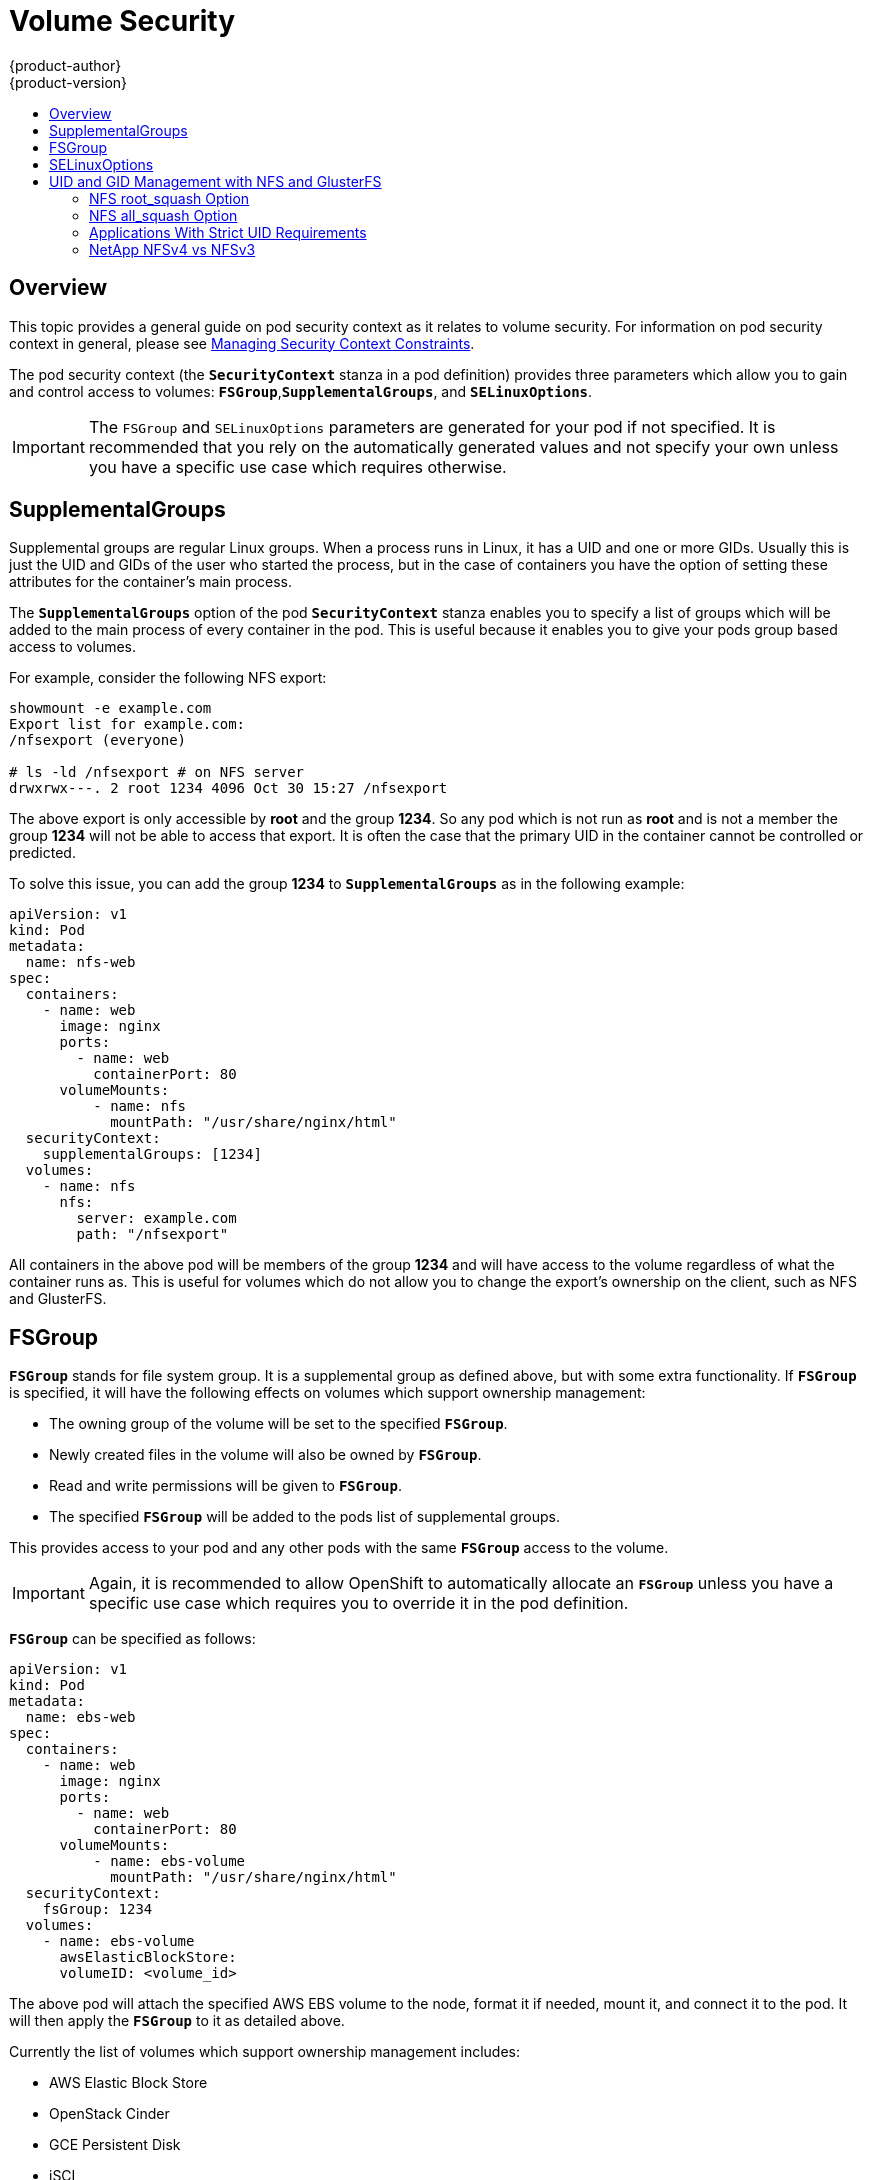 = Volume Security
{product-author}
{product-version}
:data-uri:
:icons:
:experimental:
:toc: macro
:toc-title:
:prewrap!:

toc::[]

== Overview

This topic provides a general guide on pod security context as it relates to
volume security. For information on pod security context in general, please see
link:../../admin_guide/manage_scc.html[Managing Security Context Constraints].

The pod security context (the `*SecurityContext*` stanza in a pod definition)
provides three parameters which allow you to gain and control access to volumes:
`*FSGroup*`,`*SupplementalGroups*`, and `*SELinuxOptions*`.

[IMPORTANT]
====
The `FSGroup` and `SELinuxOptions` parameters are generated for your pod if not
specified. It is recommended that you rely on the automatically generated values
and not specify your own unless you have a specific use case which requires
otherwise.
====

== SupplementalGroups

Supplemental groups are regular Linux groups. When a process runs in Linux, it
has a UID and one or more GIDs. Usually this is just the UID and GIDs of the
user who started the process, but in the case of containers you have the option
of setting these attributes for the container's main process.

The `*SupplementalGroups*` option of the pod `*SecurityContext*` stanza enables
you to specify a list of groups which will be added to the main process of every
container in the pod. This is useful because it enables you to give your pods
group based access to volumes.

For example, consider the following NFS export:

====
----
showmount -e example.com
Export list for example.com:
/nfsexport (everyone)

# ls -ld /nfsexport # on NFS server
drwxrwx---. 2 root 1234 4096 Oct 30 15:27 /nfsexport
----
====

The above export is only accessible by *root* and the group *1234*. So any pod
which is not run as *root* and is not a member the group *1234* will not be able
to access that export. It is often the case that the primary UID in the
container cannot be controlled or predicted.

To solve this issue, you can add the group *1234* to `*SupplementalGroups*` as
in the following example:

====

[source,yaml]
----
apiVersion: v1
kind: Pod
metadata:
  name: nfs-web
spec:
  containers:
    - name: web
      image: nginx
      ports:
        - name: web
          containerPort: 80
      volumeMounts:
          - name: nfs
            mountPath: "/usr/share/nginx/html"
  securityContext:
    supplementalGroups: [1234]
  volumes:
    - name: nfs
      nfs:
        server: example.com
        path: "/nfsexport"
----
====

All containers in the above pod will be members of the group *1234* and will
have access to the volume regardless of what the container runs as. This is
useful for volumes which do not allow you to change the export's ownership on
the client, such as NFS and GlusterFS.

== FSGroup

`*FSGroup*` stands for file system group. It is a supplemental group as defined
above, but with some extra functionality. If `*FSGroup*` is specified, it will
have the following effects on volumes which support ownership management:

* The owning group of the volume will be set to the specified `*FSGroup*`.
* Newly created files in the volume will also be owned by `*FSGroup*`.
* Read and write permissions will be given to `*FSGroup*`.
* The specified `*FSGroup*` will be added to the pods list of supplemental
groups.

This provides access to your pod and any other pods with the same `*FSGroup*`
access to the volume.

[IMPORTANT]
====
Again, it is recommended to allow OpenShift to automatically allocate an
`*FSGroup*` unless you have a specific use case which requires you to override
it in the pod definition.
====

`*FSGroup*` can be specified as follows:

====
[source,yaml]
----
apiVersion: v1
kind: Pod
metadata:
  name: ebs-web
spec:
  containers:
    - name: web
      image: nginx
      ports:
        - name: web
          containerPort: 80
      volumeMounts:
          - name: ebs-volume
            mountPath: "/usr/share/nginx/html"
  securityContext:
    fsGroup: 1234
  volumes:
    - name: ebs-volume
      awsElasticBlockStore:
      volumeID: <volume_id>
----
====

The above pod will attach the specified AWS EBS volume to the node, format it if
needed, mount it, and connect it to the pod. It will then apply the `*FSGroup*`
to it as detailed above.

Currently the list of volumes which support ownership management includes:

* AWS Elastic Block Store
* OpenStack Cinder
* GCE Persistent Disk
* iSCI
* emptyDir
* Ceph RBD
* gitRepo

GlusterFS and NFS do not support ownership management.

== SELinuxOptions

The pod security context allows you to specify SELinux labels with which to run
containers in your pod. Additionally, volumes which support SELinux management
will be relabeled so that they are accessible by the specified label and,
depending on how exclusionary the label is, only that label.

This means two things:

* If the container is unprivileged the volume will be given a `*type*` which is
accessible by unprivileged containers. Usually *svirt_sandbox_file_t*.
* If a `*level*` is specified, the volume will be labeled with the given MCS
label.

[NOTE]
====
Level and MCS label are used interchangeably in this topic.
====

For your volume to be accessible by your pod, the pod must have both categories
of the volume. So a pod with *s0:c1,c2* will be able to access volumes with
*s0,c1,c2*, and a volume with *s0* will be accessible by all pods.

[WARNING]
====
Hard coding MCS labels into your pod definition makes it easy for others to
determine what MCS label is needed to access the same volume as the defined pod.
So it is especially important to rely on the MCS labels allocated by OpenShift
and not use this option with care.
====

SELinux options are specified as follows:

====
[source,yaml]
----
apiVersion: v1
kind: Pod
metadata:
  name: ebs-web
spec:
  containers:
    - name: web
      image: nginx
      ports:
        - name: web
          containerPort: 80
      volumeMounts:
          - name: ebs-volume
            mountPath: "/usr/share/nginx/html"
  securityContext:
    seLinuxOptions:
    level: "s0:c123,c456"
  volumes:
    - name: ebs-volume
      awsElasticBlockStore:
      volumeID: <VOLUME ID>
----
====

Currently the list of volumes which support SELinux management includes:

* AWS Elastic Block Store
* OpenStack Cinder
* GCE Persistent Disk
* iSCSI
* emptyDir
* Ceph RBD
* gitRepo

GlusterFS and NFS do not support SELinux management.

== UID and GID Management with NFS and GlusterFS

As mentioned above, link:persistent_storage_nfs.html[NFS] and
link:persistent_storage_glusterfs.html[GlusterFS] do not support ownership
management. This is because they do not allow `chown` and `chmod` on the client
side. As a result, when you are using NFS and GlusterFS, you must set the
appropriate ownership on the server side, then use `*supplementalGroups*` to
match the group. You can also use `*runAsUser*` to match the user ID.

However, there are a few caveats in this setup that you should be aware of.

=== NFS root_squash Option

NFS usually runs with *root_squash* as a default option. This option tells the
NFS server to squash any attempt to do something using UID 0 to *nfsnobody*. So
if you have a container which is running as *root* and it tries to create a
file, the file will be owned by the *nfsnobody* user.

=== NFS all_squash Option

If the NFS server you are using was set up with the *all_squash* option turned
on, you will not be able to create files which are owned by an arbitrary user or
group. All files will end up being owned by *nfsnobody*.

=== Applications With Strict UID Requirements

Certain applications, such as MySQL, and PostgreSQL, double-check the ownership
of the files they create, and they require that the files be owned by the
application's configured user ID. An application like this cannot be run on an
NFS server which enables *all_squash*, for example, so you would have to turn
that off.

=== NetApp NFSv4 vs NFSv3

NetApp NFSv4 by default enables the *all_squash* option.
https://library.netapp.com/ecmdocs/ECMP1196993/html/GUID-24367A9F-E17B-4725-ADC1-02D86F56F78E.html[This
can be turned off]. However, if you are using NFSv4, NetApp will require that
you setup an authentication system and export `*AUTH_SYSTEM*`. With NFSv3, the
`*AUTH_SYSTEM*` requirement is not strict.
